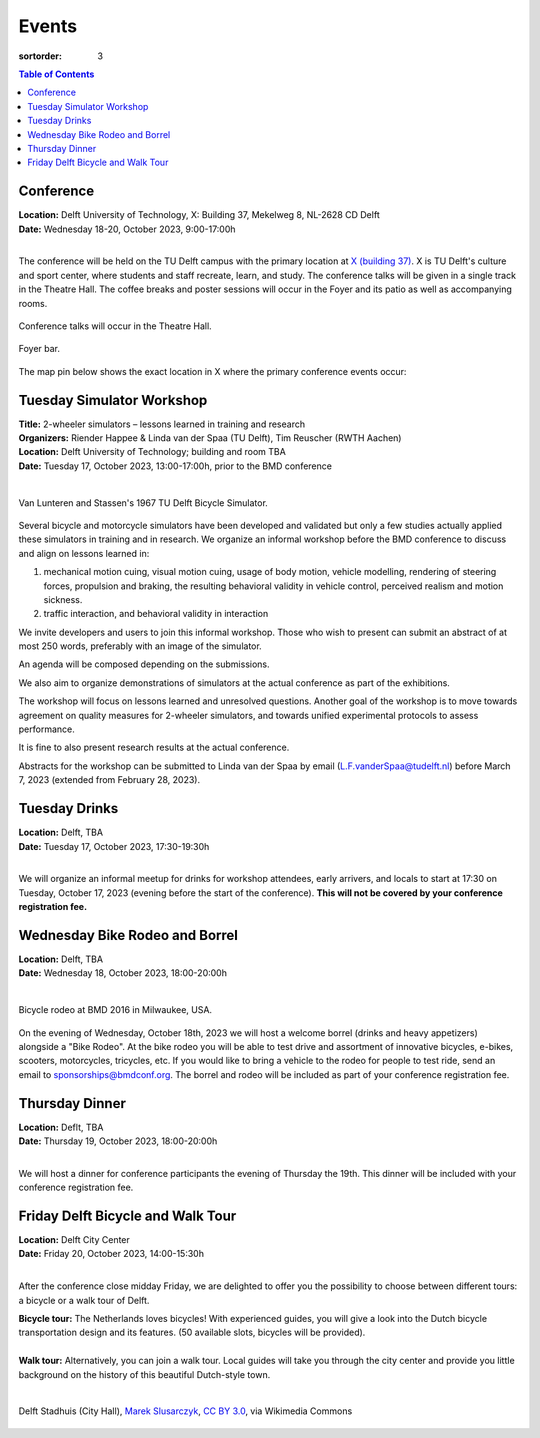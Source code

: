 ======
Events
======

:sortorder: 3

.. contents:: Table of Contents
   :local:
   :class: floatcon

Conference
==========

| **Location:** Delft University of Technology, X: Building 37, Mekelweg 8, NL-2628 CD Delft
| **Date:** Wednesday 18-20, October 2023, 9:00-17:00h
|

The conference will be held on the TU Delft campus with the primary location at
`X (building 37) <https://www.tudelft.nl/en/x/>`_. X is TU Delft's culture and
sport center, where students and staff recreate, learn, and study. The
conference talks will be given in a single track in the Theatre Hall. The
coffee breaks and poster sessions will occur in the Foyer and its patio as well
as accompanying rooms.

.. figure:: https://filelist.tudelft.nl/Sport_Cultuur/Ruimteverhuur/Downscaled%20images/Theaterzaal.jpg
   :width: 60%
   :align: center

   Conference talks will occur in the Theatre Hall.

.. figure:: https://filelist.tudelft.nl/Sport_Cultuur/Ruimteverhuur/Downscaled%20images/Foyer.jpg
   :width: 60%
   :align: center

   Foyer bar.

The map pin below shows the exact location in X where the primary conference
events occur:

.. raw:: html

   <center>
   <iframe width="425" height="350" frameborder="0" scrolling="no"
   marginheight="0" marginwidth="0"
   src="https://www.openstreetmap.org/export/embed.html?bbox=4.373958706855775%2C51.99410169489909%2C4.380154609680177%2C51.996199114696886&amp;layer=mapnik&amp;marker=51.99515041708008%2C4.377056658267975"
   style="border: 1px solid black"></iframe><br/><small><a
   href="https://www.openstreetmap.org/?mlat=51.99515&amp;mlon=4.37706#map=19/51.99515/4.37706">View
   Larger Map</a></small>
   </center>

Tuesday Simulator Workshop
==========================

| **Title:** 2-wheeler simulators – lessons learned in training and research
| **Organizers:** Riender Happee & Linda van der Spaa (TU Delft), Tim Reuscher (RWTH Aachen)
| **Location:** Delft University of Technology; building and room TBA
| **Date:** Tuesday 17, October 2023, 13:00-17:00h, prior to the BMD conference
|

.. figure:: https://objects-us-east-1.dream.io/mechmotum/lunteren-stassen-bicycle-simulator.png
   :align: center
   :width: 80%

   Van Lunteren and Stassen's 1967 TU Delft Bicycle Simulator.

Several bicycle and motorcycle simulators have been developed and validated but
only a few studies actually applied these simulators in training and in
research. We organize an informal workshop before the BMD conference to discuss
and align on lessons learned in:

1. mechanical motion cuing, visual motion cuing, usage of body motion, vehicle
   modelling, rendering of steering forces, propulsion and braking, the
   resulting behavioral validity in vehicle control, perceived realism and
   motion sickness.
2. traffic interaction, and behavioral validity in interaction

We invite developers and users to join this informal workshop. Those who wish
to present can submit an abstract of at most 250 words, preferably with an
image of the simulator.

An agenda will be composed depending on the submissions.

We also aim to organize demonstrations of simulators at the actual conference
as part of the exhibitions.

The workshop will focus on lessons learned and unresolved questions.
Another goal of the workshop is to move towards agreement on quality measures
for 2-wheeler simulators, and towards unified experimental protocols to assess
performance.

It is fine to also present research results at the actual conference.

Abstracts for the workshop can be submitted to Linda van der Spaa by email
(L.F.vanderSpaa@tudelft.nl) before March 7, 2023 (extended from February 28,
2023).

Tuesday Drinks
==============

| **Location:** Delft, TBA
| **Date:** Tuesday 17, October 2023, 17:30-19:30h
|

We will organize an informal meetup for drinks for workshop attendees, early
arrivers, and locals to start at 17:30 on Tuesday, October 17, 2023 (evening
before the start of the conference). **This will not be covered by your
conference registration fee.**

Wednesday Bike Rodeo and Borrel
===============================

| **Location:** Delft, TBA
| **Date:** Wednesday 18, October 2023, 18:00-20:00h
|

.. figure:: https://objects-us-east-1.dream.io/mechmotum/bmd-milwaukee-rodeo.png
   :align: center
   :width: 80%

   Bicycle rodeo at BMD 2016 in Milwaukee, USA.

On the evening of Wednesday, October 18th, 2023 we will host a welcome borrel
(drinks and heavy appetizers) alongside a "Bike Rodeo". At the bike rodeo you
will be able to test drive and assortment of innovative bicycles, e-bikes,
scooters, motorcycles, tricycles, etc. If you would like to bring a vehicle to
the rodeo for people to test ride, send an email to sponsorships@bmdconf.org.
The borrel and rodeo will be included as part of your conference registration
fee.

Thursday Dinner
===============

| **Location:** Deflt, TBA
| **Date:** Thursday 19, October 2023, 18:00-20:00h
|

We will host a dinner for conference participants the evening of Thursday the
19th. This dinner will be included with your conference registration fee.

Friday Delft Bicycle and Walk Tour
==================================

| **Location:** Delft City Center
| **Date:** Friday 20, October 2023, 14:00-15:30h
|

After the conference close midday Friday, we are delighted to offer you the possibility to choose between different tours: a bicycle or a walk tour of Delft.

| **Bicycle tour:** The Netherlands loves bicycles! With experienced guides, you will give a look into the Dutch bicycle transportation design and its features. (50 available slots, bicycles will be provided).
|
| **Walk tour:** Alternatively, you can join a walk tour. Local guides will take you through the city center and provide you little background on the history of this beautiful Dutch-style town.
|
.. figure:: https://upload.wikimedia.org/wikipedia/commons/thumb/1/19/009_Delft%2C_Netherlands.jpg/360px-009_Delft%2C_Netherlands.jpg
   :align: center
   :width: 60%

   Delft Stadhuis (City Hall), `Marek Slusarczyk <https://commons.wikimedia.org/wiki/File:009_Delft,_Netherlands.jpg>`_, `CC BY 3.0 <https://creativecommons.org/licenses/by/3.0>`_, via Wikimedia Commons
